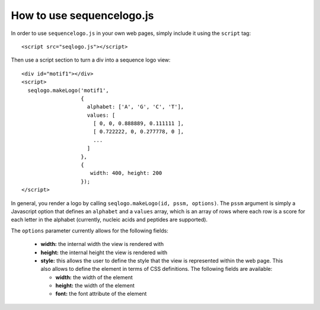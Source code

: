 How to use sequencelogo.js
==========================

In order to use ``sequencelogo.js`` in your own web pages, simply include
it using the ``script`` tag::

  <script src="seqlogo.js"></script>

Then use a script section to turn a div into a sequence logo view::

  <div id="motif1"></div>
  <script>
    seqlogo.makeLogo('motif1',
                     {
                       alphabet: ['A', 'G', 'C', 'T'],
                       values: [
                         [ 0, 0, 0.888889, 0.111111 ],
                         [ 0.722222, 0, 0.277778, 0 ],
                         ...
                       ]
                     },
                     {
                        width: 400, height: 200
                     });
  </script>

In general, you render a logo by calling ``seqlogo.makeLogo(id, pssm, options)``.
The ``pssm`` argument is simply a Javascript option that defines an ``alphabet`` and
a ``values`` array, which is an array of rows where each row is a score for each
letter in the alphabet (currently, nucleic acids and peptides are supported).

The ``options`` parameter currently allows for the following fields:

  * **width:** the internal width the view is rendered with
  * **height:** the internal height the view is rendered with
  * **style:** this allows the user to define the style that the view is represented
    within the web page. This also allows to define the element in terms of CSS
    definitions. The following fields are available:

    * **width:** the width of the element
    * **height:** the width of the element
    * **font:** the font attribute of the element
